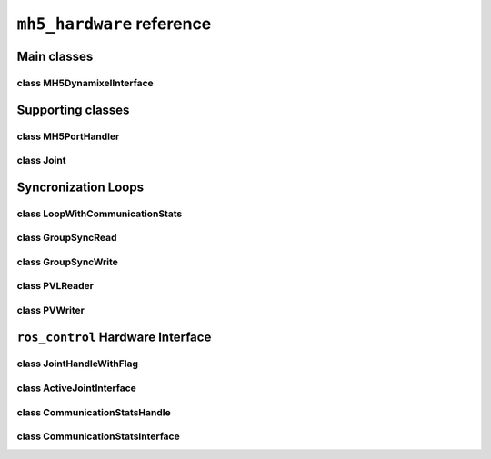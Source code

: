 ``mh5_hardware`` reference
==========================

Main classes
------------

class MH5DynamixelInterface
^^^^^^^^^^^^^^^^^^^^^^^^^^^

.. doxygenclass:: mh5_hardware::MH5DynamixelInterface
    :members:
    :protected-members:
    :private-members:
    :undoc-members:

Supporting classes
------------------

class MH5PortHandler
^^^^^^^^^^^^^^^^^^^^

.. doxygenclass:: mh5_port_handler::PortHandlerMH5
    :members:
    :protected-members:
    :private-members:
    :undoc-members:

class Joint
^^^^^^^^^^^

.. doxygenclass:: mh5_hardware::Joint
    :members:
    :protected-members:
    :private-members:
    :undoc-members:

Syncronization Loops
--------------------

class LoopWithCommunicationStats
^^^^^^^^^^^^^^^^^^^^^^^^^^^^^^^^

.. doxygenclass:: mh5_hardware::LoopWithCommunicationStats
    :members:
    :protected-members:
    :private-members:
    :undoc-members:

class GroupSyncRead
^^^^^^^^^^^^^^^^^^^

.. doxygenclass:: mh5_hardware::GroupSyncRead
    :members:
    :protected-members:
    :private-members:
    :undoc-members:

class GroupSyncWrite
^^^^^^^^^^^^^^^^^^^^

.. doxygenclass:: mh5_hardware::GroupSyncWrite
    :members:
    :protected-members:
    :private-members:
    :undoc-members:

class PVLReader
^^^^^^^^^^^^^^^

.. doxygenclass:: mh5_hardware::PVLReader
    :members:
    :protected-members:
    :private-members:
    :undoc-members:

class PVWriter
^^^^^^^^^^^^^^

.. doxygenclass:: mh5_hardware::PVWriter
    :members:
    :protected-members:
    :private-members:
    :undoc-members:

``ros_control`` Hardware Interface 
----------------------------------

class JointHandleWithFlag
^^^^^^^^^^^^^^^^^^^^^^^^^

.. doxygenclass:: mh5_hardware::JointHandleWithFlag
    :members:
    :protected-members:
    :private-members:
    :undoc-members:

.. doxygenclass:: mh5_hardware::JointTorqueAndReboot
    :members:
    :protected-members:
    :private-members:
    :undoc-members:

class ActiveJointInterface
^^^^^^^^^^^^^^^^^^^^^^^^^^

.. doxygenclass:: mh5_hardware::ActiveJointInterface
    :members:
    :protected-members:
    :private-members:
    :undoc-members:

class CommunicationStatsHandle
^^^^^^^^^^^^^^^^^^^^^^^^^^^^^^

.. doxygenclass:: mh5_hardware::CommunicationStatsHandle
    :members:
    :protected-members:
    :private-members:
    :undoc-members:

class CommunicationStatsInterface
^^^^^^^^^^^^^^^^^^^^^^^^^^^^^^^^^

.. doxygenclass:: mh5_hardware::CommunicationStatsInterface
    :members:
    :protected-members:
    :private-members:
    :undoc-members:
